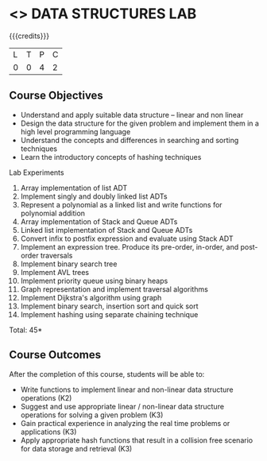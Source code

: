 * <<<308>>> DATA STRUCTURES LAB
:properties:
:author: Ms. M. Saritha and Dr. B. Prabavathy
:date: 
:end:

#+startup: showall

{{{credits}}}
| L | T | P | C |
| 0 | 0 | 4 | 2 |

** Course Objectives
- Understand and apply suitable data structure – linear and non linear
- Design the data structure for the given problem and implement them in a high level programming language
- Understand the concepts and differences in searching and sorting techniques
- Learn the introductory concepts of hashing techniques


Lab Experiments
1.	Array implementation of list ADT
2.	Implement singly and doubly linked list ADTs
3.	Represent a polynomial as a linked list and write functions for polynomial addition
4.	Array implementation of Stack and Queue ADTs
5.	Linked list implementation of Stack and Queue ADTs
6.	Convert infix to postfix expression and evaluate using Stack ADT 
7.	Implement an expression tree. Produce its pre-order, in-order, and post-order traversals
8.	Implement binary search tree
9.	Implement AVL trees
10.	Implement priority queue using binary heaps
11.	Graph representation and implement traversal algorithms
12.	Implement Dijkstra's algorithm using graph 
13.	Implement binary search, insertion sort and quick sort 
14.	Implement hashing using separate chaining technique

\hfill *Total: 45*

** Course Outcomes
After the completion of this course, students will be able to: 
- Write functions to implement linear and non-linear data structure operations (K2)  
- Suggest and use appropriate linear / non-linear data structure operations for solving a given problem (K3)
- Gain practical experience in analyzing the real time problems or applications (K3)
- Apply appropriate hash functions that result in a collision free scenario for data storage and retrieval (K3)

      
